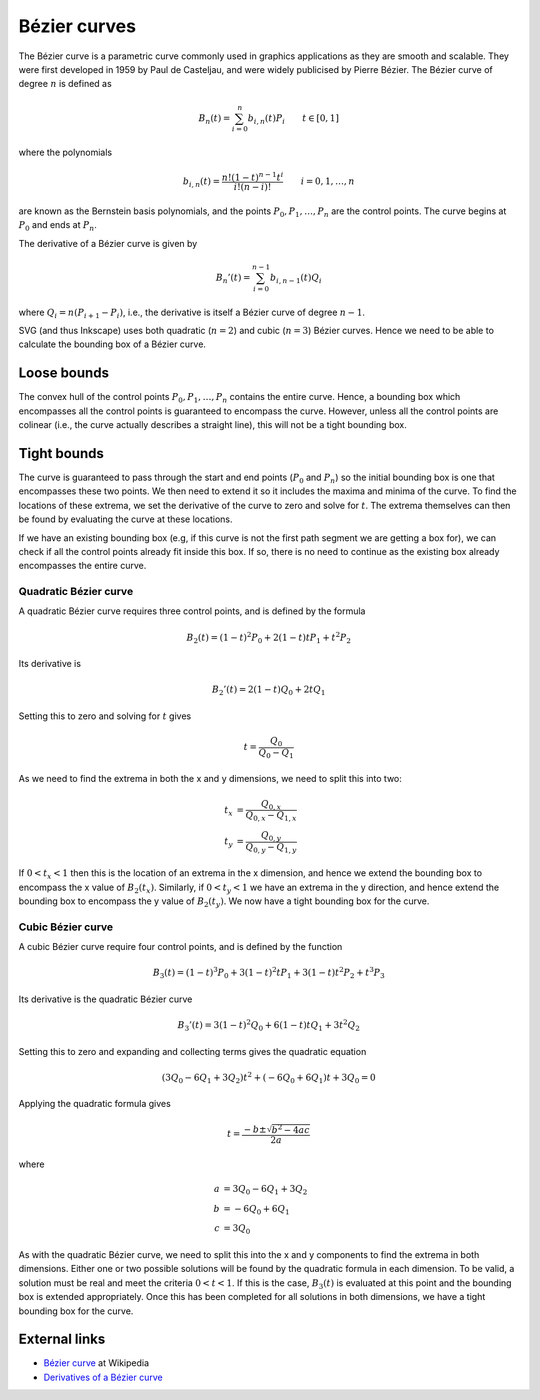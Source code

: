 Bézier curves
=============

The Bézier curve is a parametric curve commonly used in graphics applications
as they are smooth and scalable. They were first developed in 1959 by Paul de
Casteljau, and were widely publicised by Pierre Bézier. The Bézier curve of
degree :math:`n` is defined as

.. math::

   B_n(t) = \sum_{i=0}^n b_{i,n}(t)P_i \qquad t \in [0,1]

where the polynomials

.. math::

   b_{i,n}(t) = \frac{n!(1-t)^{n-1}t^i}{i!(n-i)!} \qquad i=0,1,\ldots,n

are known as the Bernstein basis polynomials, and the points
:math:`P_0,P_1,\ldots,P_n` are the control points. The curve begins at :math:`P_0`
and ends at :math:`P_n`.

The derivative of a Bézier curve is given by

.. math::

   B_n'(t) = \sum_{i=0}^{n-1} b_{i,n-1}(t)Q_i

where :math:`Q_i = n(P_{i+1} - P_i)`, i.e., the derivative is itself a Bézier
curve of degree :math:`n-1`.

SVG (and thus Inkscape) uses both quadratic (:math:`n=2`) and cubic (:math:`n=3`)
Bézier curves. Hence we need to be able to calculate the bounding box of a Bézier
curve.

Loose bounds
------------

The convex hull of the control points :math:`P_0,P_1,\ldots,P_n` contains the
entire curve. Hence, a bounding box which encompasses all the control points is
guaranteed to encompass the curve. However, unless all the control points are
colinear (i.e., the curve actually describes a straight line), this will not be
a tight bounding box.

Tight bounds
------------

The curve is guaranteed to pass through the start and end points (:math:`P_0`
and :math:`P_n`) so the initial bounding box is one that encompasses these two
points. We then need to extend it so it includes the maxima and minima of the
curve. To find the locations of these extrema, we set the derivative of the
curve to zero and solve for :math:`t`. The extrema themselves can then be found
by evaluating the curve at these locations.

If we have an existing bounding box (e.g, if this curve is not the first path
segment we are getting a box for), we can check if all the control points
already fit inside this box. If so, there is no need to continue as the
existing box already encompasses the entire curve.

Quadratic Bézier curve
++++++++++++++++++++++

A quadratic Bézier curve requires three control points, and is defined by the
formula

.. math::

   B_2(t) = (1 - t)^2P_0 + 2(1 - t)tP_1 + t^2P_2

Its derivative is

.. math::

   B_2'(t) = 2(1 - t)Q_0 + 2tQ_1

Setting this to zero and solving for :math:`t` gives

.. math::

   t = \frac{Q_0}{Q_0 - Q_1}

As we need to find the extrema in both the x and y dimensions, we need to split
this into two:

.. math::

   t_x &= \frac{Q_{0,x}}{Q_{0,x} - Q_{1,x}} \\
   t_y &= \frac{Q_{0,y}}{Q_{0,y} - Q_{1,y}}

If :math:`0 < t_x < 1` then this is the location of an extrema in the x
dimension, and hence we extend the bounding box to encompass the x value of
:math:`B_2(t_x)`. Similarly, if :math:`0 < t_y < 1` we have an extrema in the
y direction, and hence extend the bounding box to encompass the y value of
:math:`B_2(t_y)`. We now have a tight bounding box for the curve.

Cubic Bézier curve
++++++++++++++++++

A cubic Bézier curve require four control points, and is defined by the
function

.. math::

   B_3(t) = (1 - t)^3P_0 + 3(1 - t)^2tP_1 + 3(1 - t)t^2P_2 + t^3P_3

Its derivative is the quadratic Bézier curve

.. math::

   B_3'(t) = 3(1 - t)^2Q_0 + 6(1 - t)tQ_1 + 3t^2Q_2

Setting this to zero and expanding and collecting terms gives the quadratic
equation

.. math::

   \left(3Q_0 - 6Q_1 + 3Q_2\right)t^2 + \left(-6Q_0 + 6Q_1\right)t + 3Q_0 = 0

Applying the quadratic formula gives

.. math::

   t = \frac{-b \pm \sqrt{b^2 - 4ac}}{2a}

where

.. math::

   a &= 3Q_0 - 6Q_1 + 3Q_2 \\
   b &= -6Q_0 + 6Q_1 \\
   c &= 3Q_0

As with the quadratic Bézier curve, we need to split this into the x and y
components to find the extrema in both dimensions. Either one or two possible
solutions will be found by the quadratic formula in each dimension. To be
valid, a solution must be real and meet the criteria :math:`0 < t < 1`. If this
is the case, :math:`B_3(t)` is evaluated at this point and the bounding box is
extended appropriately. Once this has been completed for all solutions in both
dimensions, we have a tight bounding box for the curve.

External links
--------------

* `Bézier curve <http://en.wikipedia.org/wiki/B%C3%A9zier_curve>`_ at Wikipedia
* `Derivatives of a Bézier curve <http://www.cs.mtu.edu/~shene/COURSES/cs3621/NOTES/spline/Bezier/bezier-der.html>`_
